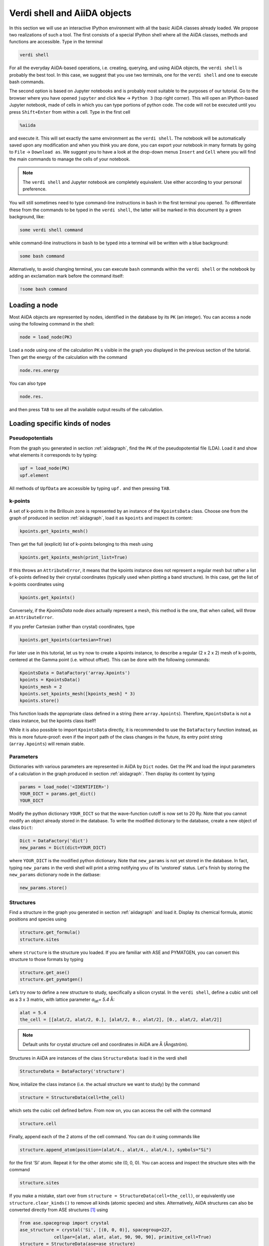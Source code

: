 Verdi shell and AiiDA objects
=============================

In this section we will use an interactive IPython environment with all the
basic AiiDA classes already loaded. We propose two realizations of such a
tool. The first consists of a special IPython shell where all the AiiDA
classes, methods and functions are accessible. Type in the terminal

.. code:: bash

    verdi shell

For all the everyday AiiDA-based operations, i.e. creating, querying, and
using AiiDA objects, the ``verdi shell`` is probably the best tool. In this
case, we suggest that you use two terminals, one for the ``verdi shell`` and
one to execute bash commands.

The second option is based on Jupyter notebooks and is probably most suitable
to the purposes of our tutorial. Go to the browser where you have opened
``jupyter`` and click ``New`` → ``Python 3`` (top right corner). This will
open an IPython-based Jupyter notebook, made of cells in which you can type
portions of python code. The code will not be executed until you press
``Shift+Enter`` from within a cell. Type in the first cell

.. code:: ipython

    %aiida

and execute it. This will set exactly the same environment as the
``verdi shell``. The notebook will be automatically saved upon any
modification and when you think you are done, you can export your notebook in
many formats by going to ``File`` → ``Download as``. We suggest you to have a
look at the drop-down menus ``Insert`` and ``Cell`` where you will find the
main commands to manage the cells of your notebook.

.. note::

    The ``verdi shell`` and Jupyter
    notebook are completely equivalent. Use either according to your
    personal preference.

You will still sometimes need to type command-line instructions in ``bash`` in
the first terminal you opened. To differentiate these from the commands to be
typed in the ``verdi shell``, the latter will be marked in this document by a
green background, like:

.. code:: python

    some verdi shell command

while command-line instructions in ``bash`` to be typed into a terminal will
be written with a blue background:

.. code:: bash

    some bash command

Alternatively, to avoid changing terminal, you can execute ``bash`` commands
within the ``verdi shell`` or the notebook by adding an exclamation mark before
the command itself:

.. code:: ipython

    !some bash command

.. _2020_virtual_loadnode:

Loading a node
--------------

Most AiiDA objects are represented by nodes, identified in the database by its
``PK`` (an integer). You can access a node using the following command
in the shell:

.. code:: python

    node = load_node(PK)

Load a node using one of the calculation ``PK`` s visible in the graph you
displayed in the previous section of the tutorial. Then get the energy of the
calculation with the command

.. code:: python

    node.res.energy

You can also type

.. code:: python

    node.res.

and then press ``TAB`` to see all the available output results of the
calculation.

Loading specific kinds of nodes
-------------------------------

Pseudopotentials
~~~~~~~~~~~~~~~~

From the graph you generated in  section :ref:`aiidagraph`,
find the ``PK`` of the pseudopotential file (LDA). Load it and
show what elements it corresponds to by typing:

.. code:: python

    upf = load_node(PK)
    upf.element

All methods of ``UpfData`` are accessible by typing ``upf.`` and then pressing ``TAB``.

k-points
~~~~~~~~

A set of k-points in the Brillouin zone is represented by an instance of the
``KpointsData`` class. Choose one from the graph of
produced in section :ref:`aiidagraph`,
load it as ``kpoints`` and inspect its content:

.. code:: python

    kpoints.get_kpoints_mesh()

Then get the full (explicit) list of k-points belonging to this mesh using

.. code:: python

    kpoints.get_kpoints_mesh(print_list=True)

If this throws an ``AttributeError``, it means that the kpoints instance does not represent a regular mesh but rather a list of k-points defined by their crystal coordinates (typically used when plotting a band structure).
In this case, get the list of k-points coordinates using

.. code:: python

    kpoints.get_kpoints()

Conversely, if the `KpointsData` node `does` actually represent a mesh, this method is the one, that when called, will throw an ``AttributeError``.

If you prefer Cartesian (rather than crystal) coordinates, type

.. code:: python

    kpoints.get_kpoints(cartesian=True)

For later use in this tutorial, let us try now to create a kpoints instance,
to describe a regular (2 x 2 x 2) mesh of k-points, centered at the Gamma
point (i.e. without offset). This can be done with the following commands:

.. code:: python

    KpointsData = DataFactory('array.kpoints')
    kpoints = KpointsData()
    kpoints_mesh = 2
    kpoints.set_kpoints_mesh([kpoints_mesh] * 3)
    kpoints.store()

This function loads the appropriate class defined in a string (here
``array.kpoints``). Therefore, ``KpointsData`` is not a class instance, but
the kpoints class itself!

While it is also possible to import ``KpointsData`` directly, it is recommended
to use the ``DataFactory`` function instead, as this is more future-proof:
even if the import path of the class changes in the future, its entry point
string (``array.kpoints``) will remain stable.

Parameters
~~~~~~~~~~

Dictionaries with various parameters are represented in AiiDA by ``Dict`` nodes.
Get the PK and load the input parameters of a calculation in the graph produced in  section :ref:`aiidagraph`.
Then display its content by typing

.. code:: python

    params = load_node('<IDENTIFIER>')
    YOUR_DICT = params.get_dict()
    YOUR_DICT

Modify the python dictionary ``YOUR_DICT`` so that the wave-function cutoff is now set to 20
Ry. Note that you cannot modify an object already stored in the database. To
write the modified dictionary to the database, create a new object of class ``Dict``:

.. code:: python

    Dict = DataFactory('dict')
    new_params = Dict(dict=YOUR_DICT)

where ``YOUR_DICT`` is the modified python dictionary. 
Note that ``new_params`` is not yet stored in the database. 
In fact, typing ``new_params`` in the verdi shell will print a string notifying you of its 'unstored' status. 
Let's finish by storing the ``new_params`` dictionary node in the datbase:

.. code:: python

    new_params.store()

Structures
~~~~~~~~~~

Find a structure in the graph you generated in section :ref:`aiidagraph` and load it.
Display its chemical formula, atomic positions and species using

.. code:: python

    structure.get_formula()
    structure.sites

where ``structure`` is the structure you loaded. If you are familiar with ASE
and PYMATGEN, you can convert this structure to those formats by typing

.. code:: python

    structure.get_ase()
    structure.get_pymatgen()

Let’s try now to define a new structure to study, specifically a silicon
crystal. In the ``verdi shell``, define a cubic unit cell as a 3 x 3 matrix,
with lattice parameter `a`\ :sub:`lat`\ `= 5.4` Å:

.. code:: python

    alat = 5.4
    the_cell = [[alat/2, alat/2, 0.], [alat/2, 0., alat/2], [0., alat/2, alat/2]]

.. note::

    Default units for crystal structure cell and coordinates in AiiDA are Å (Ångström).

Structures in AiiDA are instances of the class ``StructureData``: load it in the
verdi shell

.. code:: python

    StructureData = DataFactory('structure')

Now, initialize the class instance (i.e. the actual structure we want to study) by
the command

.. code:: python

    structure = StructureData(cell=the_cell)

which sets the cubic cell defined before. From now on, you can access the cell
with the command

.. code:: python

    structure.cell

Finally, append each of the 2 atoms of the cell command. You can do it using
commands like

.. code:: python

    structure.append_atom(position=(alat/4., alat/4., alat/4.), symbols="Si")

for the first ‘Si’ atom. Repeat it for the other atomic site (0, 0, 0). You
can access and inspect the structure sites with the command

.. code:: python

    structure.sites

If you make a mistake, start over from
``structure = StructureData(cell=the_cell)``, or equivalently use
``structure.clear_kinds()`` to remove all kinds (atomic species) and sites.
Alternatively, AiiDA structures can also be converted directly from ASE
structures [#f1]_ using

.. code:: python

    from ase.spacegroup import crystal
    ase_structure = crystal('Si', [(0, 0, 0)], spacegroup=227,
                 cellpar=[alat, alat, alat, 90, 90, 90], primitive_cell=True)
    structure = StructureData(ase=ase_structure)

Now you can store the new structure object in the database with the command:

.. code:: python

    structure.store()

Finally, we can also import the silicon structure from an external (online)
repository such as the Crystallography Open Database (COD):

.. code:: python

    from aiida.tools.dbimporters.plugins.cod import CodDbImporter
    importer = CodDbImporter()
    for entry in importer.query(formula='Si', spacegroup='F d -3 m'):
        structure = entry.get_aiida_structure()
        print("Formula", structure.get_formula())
        print("Unit cell volume: ", structure.get_cell_volume())

In that case two duplicate structures are found for 'Si'.

Accessing inputs and outputs
----------------------------

Load again the calculation node used in Section :ref:`2020_virtual_loadnode`:

.. code:: python

    calc = load_node(PK)

Then type

.. code:: python

    calc.inputs.

and press ``TAB``: you will see all the link names between the calculation and
its input nodes. You can use a specific linkname to access the corresponding
input node, e.g.:

.. code:: python

    calc.inputs.structure

Similarly, if you type:

.. code:: python

    calc.outputs.

and then ``TAB``, you will list all output link names of the calculation. One
of them leads to the structure that was the input of ``calc`` we loaded
previously:

.. code:: python

    calc.outputs.output_structure

Note that links have a single name, that was assigned by the calculation that
used the corresponding input or produced the corresponding output, as
illustrated in section :ref:`aiidagraph`.

For a more programmatic approach, you can get a represenation of the inputs and outputs of a node, say ``calc``, through the following methods:

.. code:: python

    calc_incoming = calc.get_incoming()
    calc_outgoing = calc.get_outgoing()

These methods will return an instance of the ``LinkManager`` class.
You can iterate over the neighboring nodes by calling the ``.all()`` method:

.. code:: python

    for entry in calc.get_outgoing():
        print(entry.link_label, entry.link_type, entry.node)

each entry returned by ``.all()`` is a ``LinkTriple``, a named tuple, from which you can get the link label and type and the neighboring node itself.
If you print one, you will see something like:

.. code:: python

    LinkTriple(node=<Dict: uuid: fac99f59-c69e-4ccd-9655-c7da1d469145 (pk: 1050)>, link_type=<LinkType.CREATE: 'create'>, link_label=u'output_parameters')

There are many other convenience methods on the ``LinkManager``.
For example if you are only interested in the link labels you can use:

.. code:: python

    calc.get_outgoing().all_link_labels()

which will return a list of all the labels of the outgoing links.
Likewise, ``.all_nodes()`` will give you a list of all the nodes to which links are going out from the ``calc`` node.
If you are looking for the node with a specific label, you can use:

.. code:: python

    calc.get_outgoing().get_node_by_label('output_parameters')

The ``get_outgoing`` and ``get_incoming`` methods also support filtering on various properties, such as the link label.
For example, if you only want to get the outgoing links whose label starts with ``output``, you can do the following:

.. code:: python

    calc.get_outgoing(link_label_filter='output%').all_nodes()


Pseudopotential families
------------------------

Pseudopotentials in AiiDA are grouped in 'families' that contain one single
pseudo per element. We will see how to work with UPF pseudopotentials (the
format used by Quantum ESPRESSO and some other codes). Download and untar the
SSSP pseudopotentials via the commands:

.. code:: bash

    wget https://archive.materialscloud.org/file/2018.0001/v3/SSSP_efficiency_pseudos.tar.gz
    tar -zxvf SSSP_efficiency_pseudos.tar.gz

Then you can upload the whole set of pseudopotentials to AiiDA by using the
following ``verdi`` command:

.. code:: bash

    verdi data upf uploadfamily SSSP_efficiency_pseudos 'SSSP' 'SSSP pseudopotential library'

In the command above, ``SSSP_efficiency_pseudos`` is the folder containing the
pseudopotentials, ``'SSSP'`` is the name given to the family, and the last argument
is its description. Finally, you can list all the pseudo families present in
the database with

.. code:: bash

    verdi data upf listfamilies


.. rubric:: Footnotes

.. [#f1] We purposefully do not provide advanced commands for crystal structure manipulation in AiiDA, because python packages that accomplish such tasks already exist (such as ASE or pymatgen).
